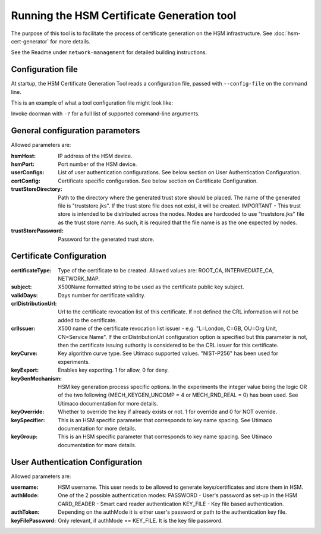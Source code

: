 Running the HSM Certificate Generation tool
===========================================

The purpose of this tool is to facilitate the process of certificate generation on the HSM infrastructure.
See :doc:`hsm-cert-generator` for more details.


See the Readme under ``network-management`` for detailed building instructions.


Configuration file
------------------
At startup, the HSM Certificate Generation Tool reads a configuration file, passed with ``--config-file`` on the command line.

This is an example of what a tool configuration file might look like:
    .. literalinclude:: ../../network-management/generator.conf

Invoke doorman with ``-?`` for a full list of supported command-line arguments.


General configuration parameters
--------------------------------
Allowed parameters are:

:hsmHost: IP address of the HSM device.

:hsmPort: Port number of the HSM device.

:userConfigs: List of user authentication configurations. See below section on User Authentication Configuration.

:certConfig: Certificate specific configuration. See below section on Certificate Configuration.

:trustStoreDirectory: Path to the directory where the generated trust store should be placed.
                 The name of the generated file is "truststore.jks".
                 If the trust store file does not exist, it will be created.
                 IMPORTANT - This trust store is intended to be distributed across the nodes.
                 Nodes are hardcoded to use "truststore.jks" file as the trust store name.
                 As such, it is required that the file name is as the one expected by nodes.

:trustStorePassword: Password for the generated trust store.


Certificate Configuration
-------------------------

:certificateType: Type of the certificate to be created. Allowed values are:
                  ROOT_CA, INTERMEDIATE_CA, NETWORK_MAP.

:subject: X500Name formatted string to be used as the certificate public key subject.

:validDays: Days number for certificate validity.

:crlDistributionUrl: Url to the certificate revocation list of this certificate. If not defined the CRL information will not be added to the certificate.

:crlIssuer: X500 name of the certificate revocation list issuer - e.g. "L=London, C=GB, OU=Org Unit, CN=Service Name". If the crlDistributionUrl configuration option is specified but this parameter is not, then the certificate issuing authority is considered to be the CRL issuer for this certificate.

:keyCurve: Key algorithm curve type. See Utimaco supported values. "NIST-P256" has been used for experiments.

:keyExport: Enables key exporting. 1 for allow, 0 for deny.

:keyGenMechanism: HSM key generation process specific options. In the experiments the integer value being the logic OR of the two following (MECH_KEYGEN_UNCOMP = 4 or MECH_RND_REAL = 0) has been used. See Utimaco documentation for more details.

:keyOverride: Whether to override the key if already exists or not. 1 for override and 0 for NOT override.

:keySpecifier: This is an HSM specific parameter that corresponds to key name spacing. See Utimaco documentation for more details.

:keyGroup: This is an HSM specific parameter that corresponds to key name spacing. See Utimaco documentation for more details.


User Authentication Configuration
---------------------------------
Allowed parameters are:

:username: HSM username. This user needs to be allowed to generate keys/certificates and store them in HSM.

:authMode: One of the 2 possible authentication modes:
           PASSWORD - User's password as set-up in the HSM
           CARD_READER - Smart card reader authentication
           KEY_FILE - Key file based authentication.

:authToken: Depending on the authMode it is either user's password or path to the authentication key file.

:keyFilePassword: Only relevant, if authMode == KEY_FILE. It is the key file password.